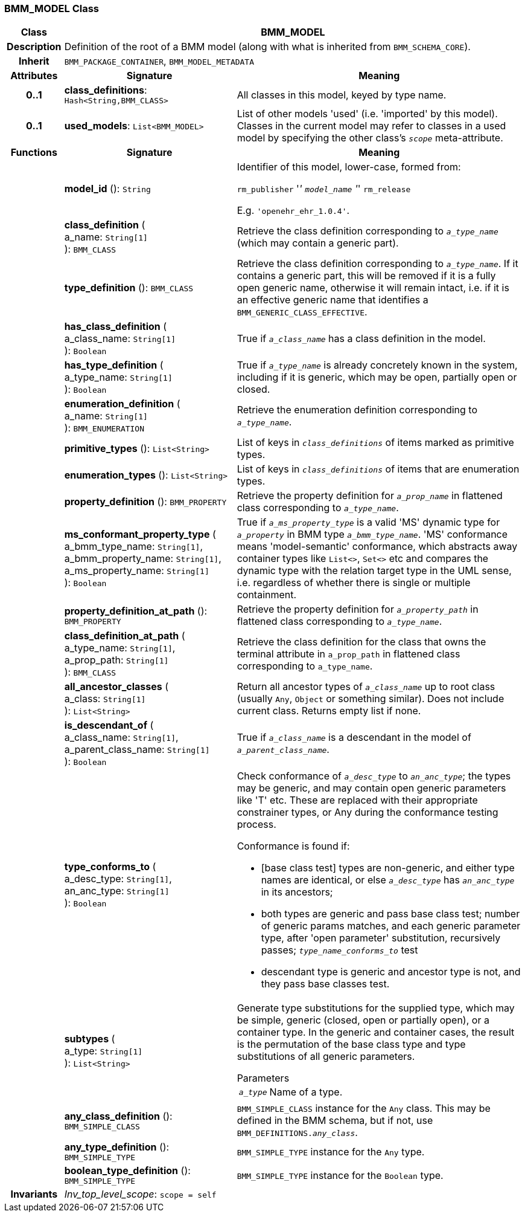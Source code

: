 === BMM_MODEL Class

[cols="^1,3,5"]
|===
h|*Class*
2+^h|*BMM_MODEL*

h|*Description*
2+a|Definition of the root of a BMM model (along with what is inherited from `BMM_SCHEMA_CORE`).

h|*Inherit*
2+|`BMM_PACKAGE_CONTAINER`, `BMM_MODEL_METADATA`

h|*Attributes*
^h|*Signature*
^h|*Meaning*

h|*0..1*
|*class_definitions*: `Hash<String,BMM_CLASS>`
a|All classes in this model, keyed by type name.

h|*0..1*
|*used_models*: `List<BMM_MODEL>`
a|List of other models 'used' (i.e. 'imported' by this model). Classes in the current model may refer to classes in a used model by specifying the other class's `_scope_` meta-attribute.
h|*Functions*
^h|*Signature*
^h|*Meaning*

h|
|*model_id* (): `String`
a|Identifier of this model, lower-case, formed from:

`rm_publisher` '_' `model_name` '_' `rm_release`

E.g. `'openehr_ehr_1.0.4'`.

h|
|*class_definition* ( +
a_name: `String[1]` +
): `BMM_CLASS`
a|Retrieve the class definition corresponding to `_a_type_name_` (which may contain a generic part).

h|
|*type_definition* (): `BMM_CLASS`
a|Retrieve the class definition corresponding to `_a_type_name_`. If it contains a generic part, this will be removed if it is a fully open generic name, otherwise it will remain intact, i.e. if it is an effective generic name that identifies a `BMM_GENERIC_CLASS_EFFECTIVE`.

h|
|*has_class_definition* ( +
a_class_name: `String[1]` +
): `Boolean`
a|True if `_a_class_name_` has a class definition in the model.

h|
|*has_type_definition* ( +
a_type_name: `String[1]` +
): `Boolean`
a|True if `_a_type_name_` is already concretely known in the system, including if it is generic, which may be open, partially open or closed.

h|
|*enumeration_definition* ( +
a_name: `String[1]` +
): `BMM_ENUMERATION`
a|Retrieve the enumeration definition corresponding to `_a_type_name_`.

h|
|*primitive_types* (): `List<String>`
a|List of keys in `_class_definitions_` of items marked as primitive types.

h|
|*enumeration_types* (): `List<String>`
a|List of keys in `_class_definitions_` of items that are enumeration types.

h|
|*property_definition* (): `BMM_PROPERTY`
a|Retrieve the property definition for `_a_prop_name_` in flattened class corresponding to `_a_type_name_`.

h|
|*ms_conformant_property_type* ( +
a_bmm_type_name: `String[1]`, +
a_bmm_property_name: `String[1]`, +
a_ms_property_name: `String[1]` +
): `Boolean`
a|True if `_a_ms_property_type_` is a valid 'MS' dynamic type for `_a_property_` in BMM type `_a_bmm_type_name_`. 'MS' conformance means 'model-semantic' conformance, which abstracts away container types like `List<>`, `Set<>` etc and compares the dynamic type with the relation target type in the UML sense, i.e. regardless of whether there is single or multiple containment.

h|
|*property_definition_at_path* (): `BMM_PROPERTY`
a|Retrieve the property definition for `_a_property_path_` in flattened class corresponding to `_a_type_name_`.

h|
|*class_definition_at_path* ( +
a_type_name: `String[1]`, +
a_prop_path: `String[1]` +
): `BMM_CLASS`
a|Retrieve the class definition for the class that owns the terminal attribute in `a_prop_path` in flattened class corresponding to `a_type_name`.

h|
|*all_ancestor_classes* ( +
a_class: `String[1]` +
): `List<String>`
a|Return all ancestor types of `_a_class_name_` up to root class (usually `Any`, `Object` or something similar). Does  not include current class. Returns empty list if none.

h|
|*is_descendant_of* ( +
a_class_name: `String[1]`, +
a_parent_class_name: `String[1]` +
): `Boolean`
a|True if `_a_class_name_` is a descendant in the model of `_a_parent_class_name_`.

h|
|*type_conforms_to* ( +
a_desc_type: `String[1]`, +
an_anc_type: `String[1]` +
): `Boolean`
a|Check conformance of `_a_desc_type_` to `_an_anc_type_`; the types may be generic, and may contain open generic parameters like 'T' etc. These are replaced with their appropriate constrainer types, or Any during the conformance testing process.

Conformance is found if:

* [base class test] types are non-generic, and either type names are identical, or else `_a_desc_type_` has `_an_anc_type_` in its ancestors;
* both types are generic and pass base class test; number of generic params matches, and each generic parameter type, after 'open parameter' substitution, recursively passes; `_type_name_conforms_to_` test
* descendant type is generic and ancestor type is not, and they pass base classes test.

h|
|*subtypes* ( +
a_type: `String[1]` +
): `List<String>`
a|Generate type substitutions for the supplied type, which may be simple, generic (closed, open or partially open), or a container type. In the generic and container cases, the result is the permutation of the base class type and type substitutions of all generic parameters.

.Parameters +
[horizontal]
`_a_type_`:: Name of a type.

h|
|*any_class_definition* (): `BMM_SIMPLE_CLASS`
a|`BMM_SIMPLE_CLASS` instance for the `Any` class. This may be defined in the BMM schema, but if not, use `BMM_DEFINITIONS._any_class_`.

h|
|*any_type_definition* (): `BMM_SIMPLE_TYPE`
a|`BMM_SIMPLE_TYPE` instance for the `Any` type.

h|
|*boolean_type_definition* (): `BMM_SIMPLE_TYPE`
a|`BMM_SIMPLE_TYPE` instance for the `Boolean` type.

h|*Invariants*
2+a|_Inv_top_level_scope_: `scope = self`
|===
